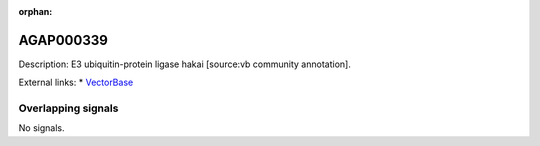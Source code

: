 :orphan:

AGAP000339
=============





Description: E3 ubiquitin-protein ligase hakai [source:vb community annotation].

External links:
* `VectorBase <https://www.vectorbase.org/Anopheles_gambiae/Gene/Summary?g=AGAP000339>`_

Overlapping signals
-------------------



No signals.


